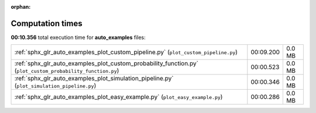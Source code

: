 
:orphan:

.. _sphx_glr_auto_examples_sg_execution_times:

Computation times
=================
**00:10.356** total execution time for **auto_examples** files:

+-------------------------------------------------------------------------------------------------------------+-----------+--------+
| :ref:`sphx_glr_auto_examples_plot_custom_pipeline.py` (``plot_custom_pipeline.py``)                         | 00:09.200 | 0.0 MB |
+-------------------------------------------------------------------------------------------------------------+-----------+--------+
| :ref:`sphx_glr_auto_examples_plot_custom_probability_function.py` (``plot_custom_probability_function.py``) | 00:00.523 | 0.0 MB |
+-------------------------------------------------------------------------------------------------------------+-----------+--------+
| :ref:`sphx_glr_auto_examples_plot_simulation_pipeline.py` (``plot_simulation_pipeline.py``)                 | 00:00.346 | 0.0 MB |
+-------------------------------------------------------------------------------------------------------------+-----------+--------+
| :ref:`sphx_glr_auto_examples_plot_easy_example.py` (``plot_easy_example.py``)                               | 00:00.286 | 0.0 MB |
+-------------------------------------------------------------------------------------------------------------+-----------+--------+
